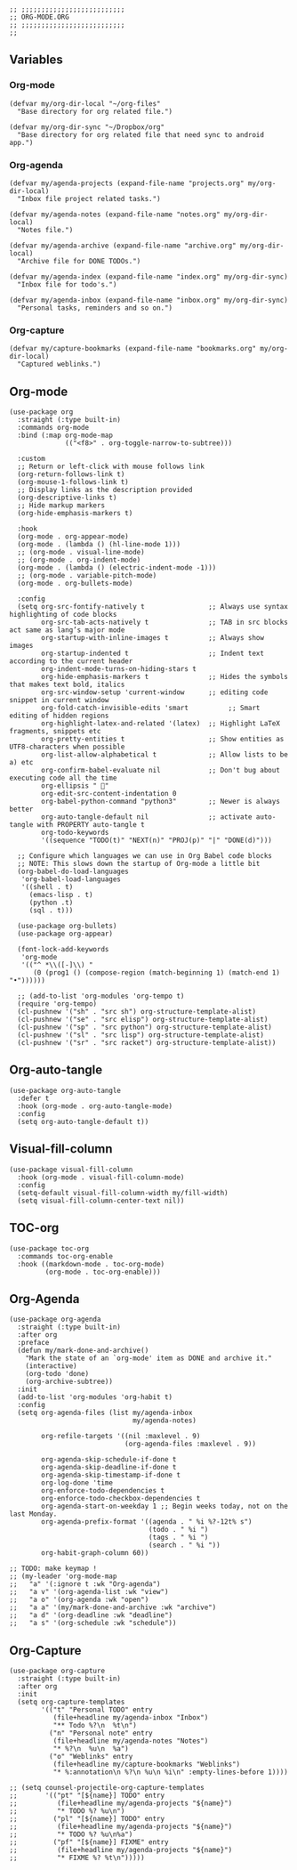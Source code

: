 #+DESCRIPTION: Modules/Langs/Org-mode.org
#+STARTUP: showeverything
#+auto_tangle: nil

#+begin_src elisp
;; ;;;;;;;;;;;;;;;;;;;;;;;;;;
;; ORG-MODE.ORG
;; ;;;;;;;;;;;;;;;;;;;;;;;;;;
;;
#+end_src


** Variables

*** Org-mode

#+begin_src elisp
(defvar my/org-dir-local "~/org-files"
  "Base directory for org related file.")

(defvar my/org-dir-sync "~/Dropbox/org"
  "Base directory for org related file that need sync to android app.")
#+end_src

*** Org-agenda

#+begin_src elisp
(defvar my/agenda-projects (expand-file-name "projects.org" my/org-dir-local)
  "Inbox file project related tasks.")

(defvar my/agenda-notes (expand-file-name "notes.org" my/org-dir-local)
  "Notes file.")

(defvar my/agenda-archive (expand-file-name "archive.org" my/org-dir-local)
  "Archive file for DONE TODOs.")

(defvar my/agenda-index (expand-file-name "index.org" my/org-dir-sync)
  "Inbox file for todo's.")

(defvar my/agenda-inbox (expand-file-name "inbox.org" my/org-dir-sync)
  "Personal tasks, reminders and so on.")
#+end_src

*** Org-capture

#+begin_src elisp
(defvar my/capture-bookmarks (expand-file-name "bookmarks.org" my/org-dir-local)
  "Captured weblinks.")
#+end_src

** Org-mode

#+begin_src elisp
(use-package org
  :straight (:type built-in)
  :commands org-mode
  :bind (:map org-mode-map
              (("<f8>" . org-toggle-narrow-to-subtree)))

  :custom
  ;; Return or left-click with mouse follows link
  (org-return-follows-link t)
  (org-mouse-1-follows-link t)
  ;; Display links as the description provided
  (org-descriptive-links t)
  ;; Hide markup markers
  (org-hide-emphasis-markers t)

  :hook
  (org-mode . org-appear-mode)
  (org-mode . (lambda () (hl-line-mode 1)))
  ;; (org-mode . visual-line-mode)
  ;; (org-mode . org-indent-mode)
  (org-mode . (lambda () (electric-indent-mode -1)))
  ;; (org-mode . variable-pitch-mode)
  (org-mode . org-bullets-mode)

  :config
  (setq org-src-fontify-natively t                ;; Always use syntax highlighting of code blocks
        org-src-tab-acts-natively t               ;; TAB in src blocks act same as lang’s major mode
        org-startup-with-inline-images t          ;; Always show images
        org-startup-indented t                    ;; Indent text according to the current header
        org-indent-mode-turns-on-hiding-stars t
        org-hide-emphasis-markers t               ;; Hides the symbols that makes text bold, italics
        org-src-window-setup 'current-window      ;; editing code snippet in current window
        org-fold-catch-invisible-edits 'smart          ;; Smart editing of hidden regions
        org-highlight-latex-and-related '(latex)  ;; Highlight LaTeX fragments, snippets etc
        org-pretty-entities t                     ;; Show entities as UTF8-characters when possible
        org-list-allow-alphabetical t             ;; Allow lists to be a) etc
        org-confirm-babel-evaluate nil            ;; Don't bug about executing code all the time
        org-ellipsis " 󰛒"
        org-edit-src-content-indentation 0
        org-babel-python-command "python3"        ;; Newer is always better
        org-auto-tangle-default nil               ;; activate auto-tangle with PROPERTY auto-tangle t
        org-todo-keywords
        '((sequence "TODO(t)" "NEXT(n)" "PROJ(p)" "|" "DONE(d)")))

  ;; Configure which languages we can use in Org Babel code blocks
  ;; NOTE: This slows down the startup of Org-mode a little bit
  (org-babel-do-load-languages
   'org-babel-load-languages
   '((shell . t)
     (emacs-lisp . t)
     (python .t)
     (sql . t)))

  (use-package org-bullets)
  (use-package org-appear)

  (font-lock-add-keywords
   'org-mode
   '(("^ *\\([-]\\) "
      (0 (prog1 () (compose-region (match-beginning 1) (match-end 1) "•"))))))

  ;; (add-to-list 'org-modules 'org-tempo t)
  (require 'org-tempo)
  (cl-pushnew '("sh" . "src sh") org-structure-template-alist)
  (cl-pushnew '("se" . "src elisp") org-structure-template-alist)
  (cl-pushnew '("sp" . "src python") org-structure-template-alist)
  (cl-pushnew '("sl" . "src lisp") org-structure-template-alist)
  (cl-pushnew '("sr" . "src racket") org-structure-template-alist))
#+end_src

** Org-auto-tangle

#+begin_src elisp
(use-package org-auto-tangle
  :defer t
  :hook (org-mode . org-auto-tangle-mode)
  :config
  (setq org-auto-tangle-default t))
#+end_src

** Visual-fill-column

#+begin_src elisp
(use-package visual-fill-column
  :hook (org-mode . visual-fill-column-mode)
  :config
  (setq-default visual-fill-column-width my/fill-width)
  (setq visual-fill-column-center-text nil))
#+end_src

** TOC-org

#+begin_src elisp
(use-package toc-org
  :commands toc-org-enable
  :hook ((markdown-mode . toc-org-mode)
         (org-mode . toc-org-enable)))
#+end_src

** Org-Agenda

#+begin_src elisp
(use-package org-agenda
  :straight (:type built-in)
  :after org
  :preface
  (defun my/mark-done-and-archive()
    "Mark the state of an `org-mode' item as DONE and archive it."
    (interactive)
    (org-todo 'done)
    (org-archive-subtree))
  :init
  (add-to-list 'org-modules 'org-habit t)
  :config
  (setq org-agenda-files (list my/agenda-inbox
                               my/agenda-notes)

        org-refile-targets '((nil :maxlevel . 9)
                             (org-agenda-files :maxlevel . 9))

        org-agenda-skip-schedule-if-done t
        org-agenda-skip-deadline-if-done t
        org-agenda-skip-timestamp-if-done t
        org-log-done 'time
        org-enforce-todo-dependencies t
        org-enforce-todo-checkbox-dependencies t
        org-agenda-start-on-weekday 1 ;; Begin weeks today, not on the last Monday.
        org-agenda-prefix-format '((agenda . " %i %?-12t% s")
                                   (todo . " %i ")
                                   (tags . " %i ")
                                   (search . " %i "))
        org-habit-graph-column 60))

;; TODO: make keymap !
;; (my-leader 'org-mode-map
;;   "a" '(:ignore t :wk "Org-agenda")
;;   "a v" '(org-agenda-list :wk "view")
;;   "a o" '(org-agenda :wk "open")
;;   "a a" '(my/mark-done-and-archive :wk "archive")
;;   "a d" '(org-deadline :wk "deadline")
;;   "a s" '(org-schedule :wk "schedule"))
#+end_src

** Org-Capture

#+begin_src elisp
(use-package org-capture
  :straight (:type built-in)
  :after org
  :init
  (setq org-capture-templates
        '(("t" "Personal TODO" entry
           (file+headline my/agenda-inbox "Inbox")
           "** Todo %?\n  %t\n")
          ("n" "Personal note" entry
           (file+headline my/agenda-notes "Notes")
           "* %?\n  %u\n  %a")
          ("o" "Weblinks" entry
           (file+headline my/capture-bookmarks "Weblinks")
           "* %:annotation\n %?\n %u\n %i\n" :empty-lines-before 1))))

;; (setq counsel-projectile-org-capture-templates
;;       '(("pt" "[${name}] TODO" entry
;;          (file+headline my/agenda-projects "${name}")
;;          "* TODO %? %u\n")
;;         ("pl" "[${name}] TODO" entry
;;          (file+headline my/agenda-projects "${name}")
;;          "* TODO %? %u\n%a")
;;         ("pf" "[${name}] FIXME" entry
;;          (file+headline my/agenda-projects "${name}")
;;          "* FIXME %? %t\n")))))
#+end_src

